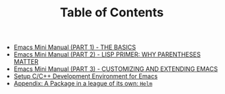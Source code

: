#+TITLE: Table of Contents

   + [[file:emacs-tutor.org][Emacs Mini Manual (PART 1) - THE BASICS]]
   + [[file:emacs-tutor2.org][Emacs Mini Manual (PART 2) - LISP PRIMER: WHY PARENTHESES MATTER]]
   + [[file:emacs-tutor3.org][Emacs Mini Manual (PART 3) - CUSTOMIZING AND EXTENDING EMACS]]
   + [[file:c-ide.org][Setup C/C++ Development Environment for Emacs]]
   + [[file:helm-intro.org][Appendix: A Package in a league of its own: =Helm=]]
